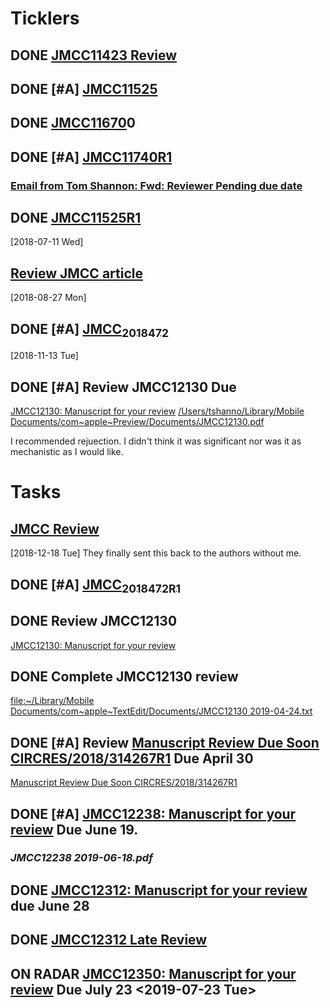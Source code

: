 * *Ticklers*
** DONE [[message://%3c01020161231205e4-5b4e23af-b455-44a8-8ae3-4ee4816807b6-000000@eu-west-1.amazonses.com%3E][JMCC11423 Review]]
** DONE [#A] [[message://%3c010201624c163dbd-8d530a8f-b80e-40b5-816d-bc1478841541-000000@eu-west-1.amazonses.com%3E][JMCC11525]]
** DONE [[message://%3c01020162cefac296-e0b0b2d3-934b-4db1-b88e-ed2b5ea80aab-000000@eu-west-1.amazonses.com%3E][JMCC11670]]0
** DONE [#A] [[message://%3c010201633b050c90-43e8ac2b-25c9-42be-a602-4ab400f23b99-000000@eu-west-1.amazonses.com%3E][JMCC11740R1]]
*** [[gnus:nnimap%2Bicloud:INBOX#949280F2-25CD-4C8C-BD4C-E2B81B42511B@rush.edu][Email from Tom Shannon: Fwd: Reviewer Pending due date]]
** DONE [[message://%3c0102016480f3e801-f46de233-9f83-4b3d-9eda-4427d07a383d-000000@eu-west-1.amazonses.com%3E][JMCC11525R1]] 
  [2018-07-11 Wed]
** [[message://%3c01020165739fa228-ac50d13a-4f98-48e7-8572-8ae512995c5c-000000@eu-west-1.amazonses.com%3E][Review JMCC article]]
  [2018-08-27 Mon]
** DONE [#A] [[message://%3c010201670c4d9012-30b72aac-e47a-4fc7-b791-c43a75f51b3a-000000@eu-west-1.amazonses.com%3E][JMCC_2018_472]]
SCHEDULED: <2018-11-24 Sat>
   [2018-11-13 Tue]
** DONE [#A] Review JMCC12130 Due
	[[message://%3c01020169fd6d38f3-22f0b463-9745-4241-b02d-e3247b2c98d5-000000@eu-west-1.amazonses.com%3E][JMCC12130: Manuscript for your review]]
[[/Users/tshanno/Library/Mobile Documents/com~apple~Preview/Documents/JMCC12130.pdf]]

I recommended rejuection.  I didn't think it was significant nor was it as mechanistic as I would like.

*  *Tasks*
** [[message://%3c01020167c03e2aa3-bccbf446-3324-4ed5-9210-73993d6e44f9-000000@eu-west-1.amazonses.com%3E][JMCC Review]]
   [2018-12-18 Tue]
They finally sent this back to the authors without me.
** DONE [#A] [[message://%3c010201682e8f6463-a06f2e2c-9409-49c9-9535-b46e6ea33bb0-000000@eu-west-1.amazonses.com%3E][JMCC_2018_472_R1]]
** DONE Review JMCC12130
	[[message://%3c01020169fd6d38f3-22f0b463-9745-4241-b02d-e3247b2c98d5-000000@eu-west-1.amazonses.com%3E][JMCC12130: Manuscript for your review]]
** DONE Complete JMCC12130 review
   [[file:~/Library/Mobile%20Documents/com~apple~TextEdit/Documents/JMCC12130%202019-04-24.txt][file:~/Library/Mobile Documents/com~apple~TextEdit/Documents/JMCC12130 2019-04-24.txt]]
** DONE [#A] Review [[message://%3c38155623001839@scheduler%3E][Manuscript Review Due Soon CIRCRES/2018/314267R1]]  Due April 30
SCHEDULED: <2019-04-30 Tue>
[[message://%3c38155623001839@scheduler%3E][Manuscript Review Due Soon CIRCRES/2018/314267R1]]
** DONE [#A] [[message://%3c0102016b2840e7dc-899c782b-1e9a-4078-90b5-804e5ca565e4-000000@eu-west-1.amazonses.com%3E][JMCC12238: Manuscript for your review]] Due June 19.
SCHEDULED: <2019-06-12 Wed>
*** [[~/Library/Mobile Documents/com~apple~Preview/Documents/JMCC12238 2019-06-18.pdf][JMCC12238 2019-06-18.pdf]]
** DONE [[message://%3c0102016b55fc1f1e-6390ac79-f341-47ed-ac6c-8f8d0875b7fb-000000@eu-west-1.amazonses.com%3E][JMCC12312: Manuscript for your review]] due June 28
** DONE [[message://%3c0102016bab550cb6-1a0f19c9-9e97-47e2-81ce-93ac429fe83e-000000@eu-west-1.amazonses.com%3E][JMCC12312 Late Review]]

** ON RADAR [[message://%3c0102016bd5aa1788-b39431b2-b44d-4b1c-9330-294e3b67496a-000000@eu-west-1.amazonses.com%3E][JMCC12350: Manuscript for your review]] Due July 23 <2019-07-23 Tue>
SCHEDULED: <2019-07-16 Tue>

